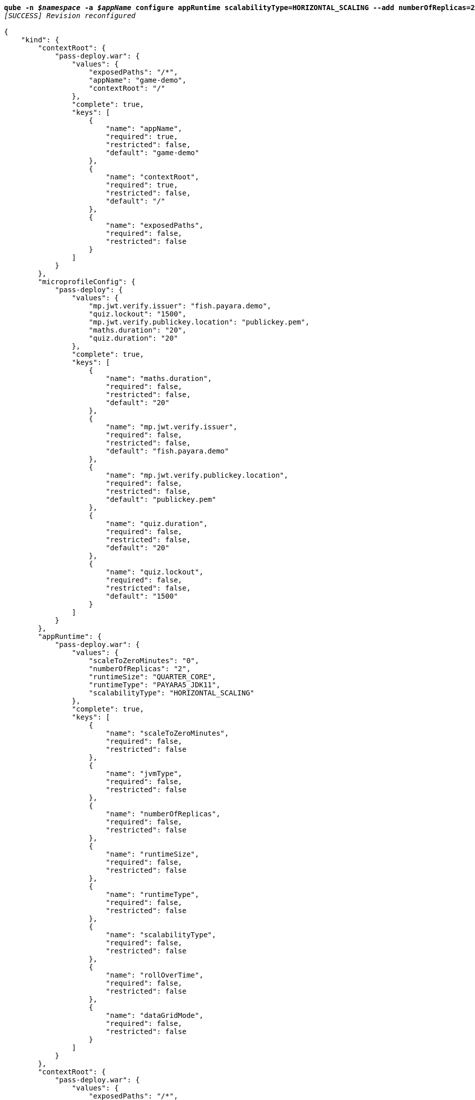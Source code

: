 [listing,subs="+macros,+quotes"]
----
*qube -n _$namespace_ -a _$appName_ configure appRuntime scalabilityType=HORIZONTAL+++_+++SCALING --add numberOfReplicas=2*
_[SUCCESS] Revision reconfigured_

{
    "kind": {
        "contextRoot": {
            "pass-deploy.war": {
                "values": {
                    "exposedPaths": "/+++*+++",
                    "appName": "game-demo",
                    "contextRoot": "/"
                },
                "complete": true,
                "keys": [
                    {
                        "name": "appName",
                        "required": true,
                        "restricted": false,
                        "default": "game-demo"
                    },
                    {
                        "name": "contextRoot",
                        "required": true,
                        "restricted": false,
                        "default": "/"
                    },
                    {
                        "name": "exposedPaths",
                        "required": false,
                        "restricted": false
                    }
                ]
            }
        },
        "microprofileConfig": {
            "pass-deploy": {
                "values": {
                    "mp.jwt.verify.issuer": "fish.payara.demo",
                    "quiz.lockout": "1500",
                    "mp.jwt.verify.publickey.location": "publickey.pem",
                    "maths.duration": "20",
                    "quiz.duration": "20"
                },
                "complete": true,
                "keys": [
                    {
                        "name": "maths.duration",
                        "required": false,
                        "restricted": false,
                        "default": "20"
                    },
                    {
                        "name": "mp.jwt.verify.issuer",
                        "required": false,
                        "restricted": false,
                        "default": "fish.payara.demo"
                    },
                    {
                        "name": "mp.jwt.verify.publickey.location",
                        "required": false,
                        "restricted": false,
                        "default": "publickey.pem"
                    },
                    {
                        "name": "quiz.duration",
                        "required": false,
                        "restricted": false,
                        "default": "20"
                    },
                    {
                        "name": "quiz.lockout",
                        "required": false,
                        "restricted": false,
                        "default": "1500"
                    }
                ]
            }
        },
        "appRuntime": {
            "pass-deploy.war": {
                "values": {
                    "scaleToZeroMinutes": "0",
                    "numberOfReplicas": "2",
                    "runtimeSize": "QUARTER+++_+++CORE",
                    "runtimeType": "PAYARA5+++_+++JDK11",
                    "scalabilityType": "HORIZONTAL+++_+++SCALING"
                },
                "complete": true,
                "keys": [
                    {
                        "name": "scaleToZeroMinutes",
                        "required": false,
                        "restricted": false
                    },
                    {
                        "name": "jvmType",
                        "required": false,
                        "restricted": false
                    },
                    {
                        "name": "numberOfReplicas",
                        "required": false,
                        "restricted": false
                    },
                    {
                        "name": "runtimeSize",
                        "required": false,
                        "restricted": false
                    },
                    {
                        "name": "runtimeType",
                        "required": false,
                        "restricted": false
                    },
                    {
                        "name": "scalabilityType",
                        "required": false,
                        "restricted": false
                    },
                    {
                        "name": "rollOverTime",
                        "required": false,
                        "restricted": false
                    },
                    {
                        "name": "dataGridMode",
                        "required": false,
                        "restricted": false
                    }
                ]
            }
        },
        "contextRoot": {
            "pass-deploy.war": {
                "values": {
                    "exposedPaths": "/+++*+++",
                    "appName": "game-demo",
                    "contextRoot": "/"
                },
                "complete": true,
                "keys": [
                    {
                        "name": "appName",
                        "required": true,
                        "restricted": false,
                        "default": "game-demo"
                    },
                    {
                        "name": "rollOverTime",
                        "required": false,
                        "restricted": false
                    },
                    {
                        "name": "dataGridMode",
                        "required": false,
                        "restricted": false
                    }
                ]
            }
        }
    }
}
----
